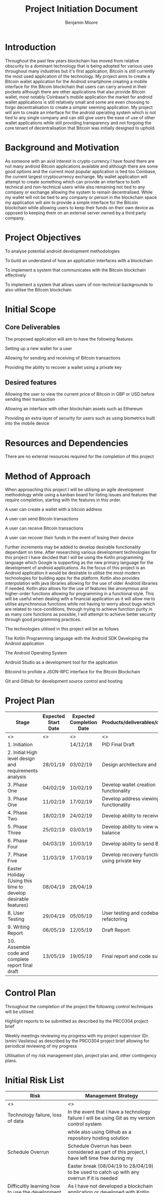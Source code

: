 #+TITLE: Project Initiation Document
#+AUTHOR: Benjamin Moore
#+OPTIONS: toc:nil

#+LATEX_HEADER: \usepackage{adjustbox}
#+LATEX_HEADER: \usepackage[inline]{enumitem}

* Introduction
  Throughout the past few years blockchain has moved from relative obscurity to 
  a dominant technology that is being adopted for various uses throughout many industries
  but it's first application, Bitcoin is still currently the most used application of the
  technology. My project aims to create a Bitcoin wallet application for the Android smartphone
  creating a mobile interface for the Bitcoin blockchain that users can carry around in their pockets
  although there are other applications that also provide Bitcoin wallet, most notably Coinbase's mobile
  application the market for android wallet applications is still relatively small and some are even choosing 
  to forgo decentralisation to create a simpler seeming application. My project will aim to create an interface 
  for the android operating system which is not tied to any single company and can still give users the ease of use 
  of other wallet applications while still providing transparency and not forgoing the core tenant of decentralisation
  that Bitcoin was initially designed to uphold.


* Background and Motivation
   As someone with an avid interest in crypto currency I have found there are not many android Bitcoin applications available 
   and although there are some good options and the current most popular application is tied too Coinbase, the current largest 
   cryptocurrency exchange. My wallet application will attempt to create something which can provide an interface to both technical 
   and non-technical users while also remaining not tied to any company or exchange allowing the system to remain decentralised. 
   While my wallet will not be tied to any company or person in the blockchain space my application will aim to provide a simple 
   interface for the Bitcoin blockchain while allowing users to keep their funds on their own device as opposed to keeping them 
   on an external server owned by a third party company.

   
* Project Objectives
**** To analyse potential android development methodologies  
**** To build an understand of how an application interfaces with a blockchain
**** To implement a system that communicates with the Bitcoin blockchain effectively
**** To implement a system that allows users of non-technical backgrounds to also utilise the Bitcoin blockchain


* Initial Scope
#+ATTR_LATEX: :environment itemize*
** Core Deliverables
  The proposed application will aim to have the following features
  #+ATTR_LATEX: :environment itemize*
**** Setting up a new wallet for a user
**** Allowing for sending and receiving of Bitcoin transactions
**** Providing the ability to recover a wallet using a private key
** Desired features
   #+ATTR_LATEX: :environment itemize*
**** Allowing the user to view the current price of Bitcoin in GBP or USD before sending their transaction
**** Allowing an interface with other blockchain assets such as Ethereum
**** Providing an extra layer of security for users such as using biometrics built into the mobile device


* Resources and Dependencies
 There are no external resources required for the completion of this project


* Method of Approach
 When approaching this project I will be utilising an agile development methodology while using a kanban board for
 listing issues and features that require completion, starting with the features in this order.
#+ATTR_LATEX: :environment itemize*
**** A user can create a wallet with a bitcoin address
**** A user can send Bitcoin transactions
**** A user can receive Bitcoin transactions
**** A user can recover their funds in the event of losing their device
     
Further increments may be added to develop desirable functionality dependant on time.
After researching various development technologies for this project I have decided that I will be using the Kotlin programming language
which Google is supporting as the new primary language for the development of android applications. As the focus of this project is an Android
application it would be desirable to utilise the most modern technologies for building apps for the platform. Kotlin also provides interpolation
with java libraries allowing for the use of older Android libraries if needed. Kotlin also allows for the use of features like anonymous and higher-order functions
allowing for programming in a functional style. This will be useful when dealing with a financial application as it will allow me to utilise
asynchronous functions while not having to worry about bugs which are related to race-conditions, through trying to achieve function purity 
in as many core functions as possible, I will attempt to achieve better security through good programming practices.

The technologies utilised in this project will be as follows
**** The Kotlin Programming language with the Android SDK Developing the Android application
**** The Android Operating System
**** Android Studio as a development tool for the application
**** Bitcoind to profide a JSON-RPC interface for the Bitcoin Blockchain
**** Git and Github for development source control and hosting


* Project Plan
  #+LATEX: \begin{adjustbox}{width={\textwidth},keepaspectratio}
  #+ATTR_LATEX: :placement [!h]
  #+LATEX: \centering
  |----------------------------------------------------------------+---------------------+--------------------------+--------------------------------------------------|
  | Stage                                                          | Expected Start Date | Expected Completion Date | Products/deliverables/outcomes                   |
  |----------------------------------------------------------------+---------------------+--------------------------+--------------------------------------------------|
  | <>                                                             | <>                  | <>                       | <>                                               |
  | 1. Initiation                                                  |                     | 14/12/18                 | PID Final Draft                                  |
  | 2. Initial High level design and requirements analysis         | 28/01/19            | 03/02/19                 | Design architecture and HCI                      |
  | 3. Phase One                                                   | 04/02/19            | 10/02/19                 | Develop wallet creation functionality            |
  | 3. Phase One                                                   | 11/02/19            | 17/02/19                 | Develop address viewing functionality            |
  | 4. Phase Two                                                   | 18/02/19            | 24/02/19                 | Develop ability to receive Bitcoin               |
  | 5. Phase Three                                                 | 25/02/19            | 03/03/19                 | Develop ability to view wallet balance           |
  | 6. Phase Four                                                  | 04/03/19            | 10/03/19                 | Develop ability to send Bitcoin                  |
  | 7. Phase Five                                                  | 11/03/19            | 17/03/19                 | Develop recovery functionality using private key |
  | Easter Holiday (Using this time to develop desirable features) | 08/04/19            | 28/04/19                 |                                                  |
  | 8. User Testing                                                | 29/04/19            | 05/05/19                 | User testing and codebase refactoring            |
  | 9. Writing Report                                              | 06/05/19            | 12/05/19                 | Draft Report                                     |
  | 10. Assemble code and complete report final draft              | 13/05/19            | 19/05/19                 | Final report and code submission                 |
  |----------------------------------------------------------------+---------------------+--------------------------+--------------------------------------------------|
  #+LATEX: \end{adjustbox}


* Control Plan
  Throughout the completion of the project the following control techniques will be utilised
  #+ATTR_LATEX: :environment itemize*
**** Highlight reports to be submitted as described by the PRCO304 project brief
**** Weekly meetings reviewing my progress with my project supervisor (Dr. Ismini Vasileiou) as described by the PRCO304 project brief allowing for periodical reviewing of my progress
**** Utilisation of my risk management plan, project plan and, other contingency plans.


* Initial Risk List
#+LATEX: \begin{adjustbox}{width={\textwidth},keepaspectratio}
#+ATTR_LATEX: :placement [!h]
#+LATEX: \centering
|--------------------------------------------------------------+-------------------------------------------------------------------------------------------------------------------|
| Risk                                                         | Management Strategy                                                                                               |
|--------------------------------------------------------------+-------------------------------------------------------------------------------------------------------------------|
| <>                                                           | <>                                                                                                                |
| Technology failure, loss of data                             | In the event that I have a technology failure I will be using Git as my version control system                    |
|                                                              | while also using Github as a repository hosting solution                                                          |
| Schedule Overrun                                             | Schedule Overrun has been considered as part of this project, I have left time free during my                     |
|                                                              | Easter break (08/04/19 to 28/04/19) to be used to catch up with any overrun if it is needed                       |
| Difficultly learning how to use the development technologies | As I have not developed a blockchain application or developed with Kotlin before, but as I feel                   |
|                                                              | I am a competent developer I should be able to utilise the extensive documentation online to overcome this issue. |
|                                                              | I have also planned for overrun in my project plan which will allow me to catch up if needed                      |
| Illness, family emergency                                    | In the event of illness or family emergency, I will contact my project supervisor.                                |
|                                                              | If necessary I will apply for extenuating circumstances.                                                          |
|--------------------------------------------------------------+-------------------------------------------------------------------------------------------------------------------|
#+LATEX: \end{adjustbox}


* Initial Quality Plan
#+LATEX: \begin{adjustbox}{width={\textwidth},keepaspectratio}
#+ATTR_LATEX: :placement [!h] 
#+LATEX: \centering
|----------------------------+--------------------------------------------------------------------------------------------------------------------------------|
| Quality Check              | Strategy                                                                                                                       |
|----------------------------+--------------------------------------------------------------------------------------------------------------------------------|
| <>                         | <>                                                                                                                             |
| Requirements               | Requirements will be checked reviewed to check they are correct and adhere to the project objectives as well as being correct, |
|                            | complete and, achievable as these requirements will indicate the criteria of the resulting product.                            |
|                            | Prototypes will be built and assessed by other stakeholders (friends, users and colleagues)                                    |
| Design Validation          | Throughout the project I will constantly evaluate the project on the delivery of every significant subsystem.                  |
|                            | If there are any failures in these systems, they will be handled as part of their development stage,                           |
|                            | or over the Easter break.                                                                                                      |
| End of Stage Verification  | To be conducted at the end of each stage.                                                                                      |
| System and User Acceptance | To be concluded at the end of my user testing stage (Stage 8)                                                                  |
|----------------------------+--------------------------------------------------------------------------------------------------------------------------------|
#+LATEX: \end{adjustbox}


* Legal, Social, Ethical and Professional Issues
  The main ethical issue with my project is the storage of users private keys which means their funds.
  To mitigate the issues with this I will be utilising the encryption libraries available on Android alongside making sure that the private key never leaves the device.
  Alongside these issues there may be potentially other issues with losing funds, for example if the user cannot send funds, said funds may become stuck on the device. 
  The main social issues here are that users addresses may be released without them wanting to, therefore allowing people to see the transactions they have made on the blockchain.
  In order to mitigate this issue, I will make sure the addresses are only shared when the user copies and pastes them themselves.
